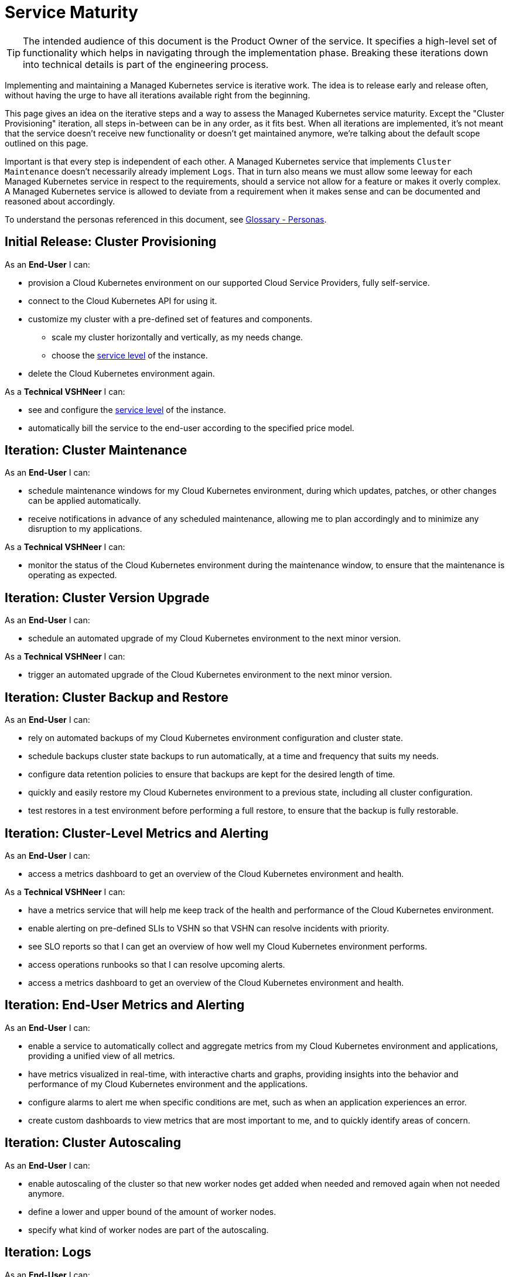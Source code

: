 = Service Maturity

TIP: The intended audience of this document is the Product Owner of the service. It specifies a high-level set of functionality which helps in navigating through the implementation phase. Breaking these iterations down into technical details is part of the engineering process.

Implementing and maintaining a Managed Kubernetes service is iterative work.
The idea is to release early and release often, without having the urge to have all iterations available right from the beginning.

This page gives an idea on the iterative steps and a way to assess the Managed Kubernetes service maturity.
Except the "Cluster Provisioning" iteration, all steps in-between can be in any order, as it fits best.
When all iterations are implemented, it's not meant that the service doesn't receive new functionality or doesn't get maintained anymore, we're talking about the default scope outlined on this page.

Important is that every step is independent of each other. A Managed Kubernetes service that implements `Cluster Maintenance` doesn't necessarily already implement `Logs`.
That in turn also means we must allow some leeway for each Managed Kubernetes service in respect to the requirements, should a service not allow for a feature or makes it overly complex.
A Managed Kubernetes service is allowed to deviate from a requirement when it makes sense and can be documented and reasoned about accordingly.

To understand the personas referenced in this document, see xref:references/glossary.adoc#_personas[Glossary - Personas].

== Initial Release: Cluster Provisioning

As an *End-User* I can:

* provision a Cloud Kubernetes environment on our supported Cloud Service Providers, fully self-service.
* connect to the Cloud Kubernetes API for using it.
* customize my cluster with a pre-defined set of features and components.
** scale my cluster horizontally and vertically, as my needs change.
** choose the https://products.docs.vshn.ch/products/service_levels.html[service level^] of the instance.
* delete the Cloud Kubernetes environment again.

As a *Technical VSHNeer* I can:

* see and configure the https://products.docs.vshn.ch/products/service_levels.html[service level^] of the instance.
* automatically bill the service to the end-user according to the specified price model.

== Iteration: Cluster Maintenance

As an *End-User* I can:

* schedule maintenance windows for my Cloud Kubernetes environment, during which updates, patches, or other changes can be applied automatically.
* receive notifications in advance of any scheduled maintenance, allowing me to plan accordingly and to minimize any disruption to my applications.

As a *Technical VSHNeer* I can:

* monitor the status of the Cloud Kubernetes environment during the maintenance window, to ensure that the maintenance is operating as expected.

== Iteration: Cluster Version Upgrade

As an *End-User* I can:

* schedule an automated upgrade of my Cloud Kubernetes environment to the next minor version.

As a *Technical VSHNeer* I can:

* trigger an automated upgrade of the Cloud Kubernetes environment to the next minor version.

== Iteration: Cluster Backup and Restore

As an *End-User* I can:

* rely on automated backups of my Cloud Kubernetes environment configuration and cluster state.
* schedule backups cluster state backups to run automatically, at a time and frequency that suits my needs.
* configure data retention policies to ensure that backups are kept for the desired length of time.
* quickly and easily restore my Cloud Kubernetes environment to a previous state, including all cluster configuration.
* test restores in a test environment before performing a full restore, to ensure that the backup is fully restorable.

== Iteration: Cluster-Level Metrics and Alerting

As an *End-User* I can:

* access a metrics dashboard to get an overview of the Cloud Kubernetes environment and health.

As a *Technical VSHNeer* I can:

* have a metrics service that will help me keep track of the health and performance of the Cloud Kubernetes environment.
* enable alerting on pre-defined SLIs to VSHN so that VSHN can resolve incidents with priority.
* see SLO reports so that I can get an overview of how well my Cloud Kubernetes environment performs.
* access operations runbooks so that I can resolve upcoming alerts.
* access a metrics dashboard to get an overview of the Cloud Kubernetes environment and health.

== Iteration: End-User Metrics and Alerting

As an *End-User* I can:

* enable a service to automatically collect and aggregate metrics from my Cloud Kubernetes environment and applications, providing a unified view of all metrics.
* have metrics visualized in real-time, with interactive charts and graphs, providing insights into the behavior and performance of my Cloud Kubernetes environment and the applications.
* configure alarms to alert me when specific conditions are met, such as when an application experiences an error.
* create custom dashboards to view metrics that are most important to me, and to quickly identify areas of concern.

== Iteration: Cluster Autoscaling

As an *End-User* I can:

* enable autoscaling of the cluster so that new worker nodes get added when needed and removed again when not needed anymore.
* define a lower and upper bound of the amount of worker nodes.
* specify what kind of worker nodes are part of the autoscaling.

== Iteration: Logs

As an *End-User* I can:

* enable collection of historic logs of my applications running on the cluster.
* access historic logs of my application running on the cluster.
* configure retention time of historic logs.

As a *Technical VSHNeer* I can:

* access the logs of the Kubernetes control plane via a user-friendly interface.
* configure retention time of historic logs.

== Iteration: Service Exposure

As an *End-User* I can:

* expose services to the Internet using the `Ingress` Kubernetes objects.
* expose services using the Kubernetes service type `LoadBalancer` in order to access it from outside the cluster (for example from the Internet).

== Iteration: TLS Certificate Handling

As an *End-User* I can:

* order and consume TLS certificates which are renewed automatically.
* use `Ingress` Kubernetes objects with fully automated certificate handling.

== Iteration: Persistent Storage

As an *End-User* I can:

* request and consume RWX (Read-Write-Many) or RWO (Read-Write-Once) storage types.
* order storage without having to specify a storage class.

== Iteration: Authentication

As an *End-User* and *Technical VSHNeer* I can:

* log in to my cluster through a user-friendly interface

== Iteration: Networking

As a *Technical VSHNeer* I can:

* choose from a pre-defined list of CNI plugins.
* customize the network configuration to meet the specific needs of the user's workloads and applications. For example specifying network segmentation, IP address ranges, and other network-level attributes.
* enforce network security policies, such as firewalls, network segmentation, and network access controls.
